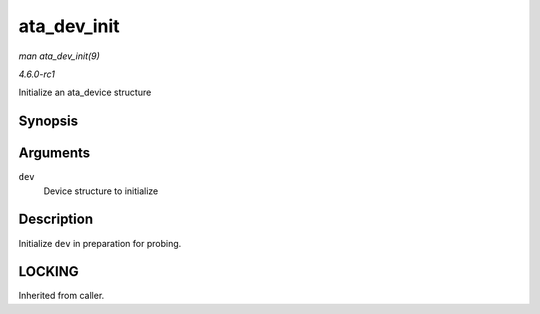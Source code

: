 
.. _API-ata-dev-init:

============
ata_dev_init
============

*man ata_dev_init(9)*

*4.6.0-rc1*

Initialize an ata_device structure


Synopsis
========

.. c:function:: void ata_dev_init( struct ata_device * dev )

Arguments
=========

``dev``
    Device structure to initialize


Description
===========

Initialize ``dev`` in preparation for probing.


LOCKING
=======

Inherited from caller.
